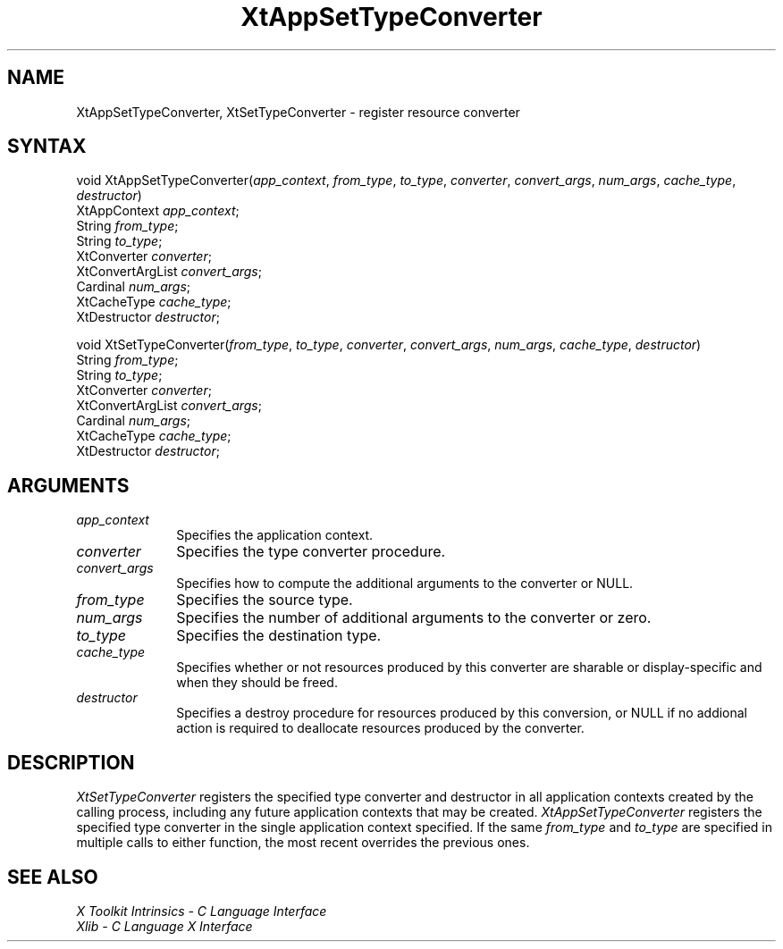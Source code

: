 .ds tk X Toolkit
.ds xT X Toolkit Intrinsics \- C Language Interface
.ds xI Intrinsics
.ds xW X Toolkit Athena Widgets \- C Language Interface
.ds xL Xlib \- C Language X Interface
.ds xC Inter-Client Communication Conventions Manual
.ds Rn 3
.ds Vn 2.2
.hw XtApp-Set-Type-Converter XtSet-Type-Converter wid-get
.na
.de Ds
.nf
.\\$1D \\$2 \\$1
.ft 1
.ps \\n(PS
.\".if \\n(VS>=40 .vs \\n(VSu
.\".if \\n(VS<=39 .vs \\n(VSp
..
.de De
.ce 0
.if \\n(BD .DF
.nr BD 0
.in \\n(OIu
.if \\n(TM .ls 2
.sp \\n(DDu
.fi
..
.de FD
.LP
.KS
.TA .5i 3i
.ta .5i 3i
.nf
..
.de FN
.fi
.KE
.LP
..
.de IN		\" send an index entry to the stderr
..
.de C{
.KS
.nf
.D
.\"
.\"	choose appropriate monospace font
.\"	the imagen conditional, 480,
.\"	may be changed to L if LB is too
.\"	heavy for your eyes...
.\"
.ie "\\*(.T"480" .ft L
.el .ie "\\*(.T"300" .ft L
.el .ie "\\*(.T"202" .ft PO
.el .ie "\\*(.T"aps" .ft CW
.el .ft R
.ps \\n(PS
.ie \\n(VS>40 .vs \\n(VSu
.el .vs \\n(VSp
..
.de C}
.DE
.R
..
.de Pn
.ie t \\$1\fB\^\\$2\^\fR\\$3
.el \\$1\fI\^\\$2\^\fP\\$3
..
.de ZN
.ie t \fB\^\\$1\^\fR\\$2
.el \fI\^\\$1\^\fP\\$2
..
.de NT
.ne 7
.ds NO Note
.if \\n(.$>$1 .if !'\\$2'C' .ds NO \\$2
.if \\n(.$ .if !'\\$1'C' .ds NO \\$1
.ie n .sp
.el .sp 10p
.TB
.ce
\\*(NO
.ie n .sp
.el .sp 5p
.if '\\$1'C' .ce 99
.if '\\$2'C' .ce 99
.in +5n
.ll -5n
.R
..
.		\" Note End -- doug kraft 3/85
.de NE
.ce 0
.in -5n
.ll +5n
.ie n .sp
.el .sp 10p
..
.ny0
.TH XtAppSetTypeConverter 3Xt "Release 6" "X Version 11" "XT FUNCTIONS"
.SH NAME
XtAppSetTypeConverter, XtSetTypeConverter \- register resource converter
.SH SYNTAX
void XtAppSetTypeConverter(\fIapp_context\fP, \fIfrom_type\fP, \fIto_type\fP, \
\fIconverter\fP, \fIconvert_args\fP, \fInum_args\fP, \
\fIcache_type\fP, \fIdestructor\fP)
.br
    XtAppContext \fIapp_context\fP;
.br
    String \fIfrom_type\fP;
.br
    String \fIto_type\fP;
.br
    XtConverter \fIconverter\fP;
.br
    XtConvertArgList \fIconvert_args\fP;
.br
    Cardinal \fInum_args\fP;
.br
    XtCacheType \fIcache_type\fP;
.br
    XtDestructor \fIdestructor\fP;
.LP
void XtSetTypeConverter(\fIfrom_type\fP, \fIto_type\fP, \fIconverter\fP, \
\fIconvert_args\fP, \fInum_args\fP, \fIcache_type\fP, \fIdestructor\fP)
.br
    String \fIfrom_type\fP;
.br
    String \fIto_type\fP;
.br
    XtConverter \fIconverter\fP;
.br
    XtConvertArgList \fIconvert_args\fP;
.br
    Cardinal \fInum_args\fP;
.br
    XtCacheType \fIcache_type\fP;
.br
    XtDestructor \fIdestructor\fP;
.SH ARGUMENTS
.IP \fIapp_context\fP 1i
Specifies the application context.
.IP \fIconverter\fP 1i
Specifies the type converter procedure.
.IP \fIconvert_args\fP 1i
Specifies how to compute the additional arguments to the converter or NULL.
.IP \fIfrom_type\fP 1i
Specifies the source type.
.IP \fInum_args\fP 1i
Specifies the number of additional arguments to the converter or zero.
.IP \fIto_type\fP 1i
Specifies the destination type.
.IP \fIcache_type\fP 1i
Specifies whether or not resources produced by this converter are
sharable or display-specific and when they should be freed.
.IP \fIdestructor\fP 1i
Specifies a destroy procedure for resources produced by this conversion,
or NULL if no addional action is required to deallocate resources
produced by the converter.
.SH DESCRIPTION
.ZN XtSetTypeConverter
registers the specified type converter and destructor in all application
contexts created by the calling process, including any future application
contexts that may be created.
.ZN XtAppSetTypeConverter 
registers the specified type converter in the single application context
specified. If the same \fIfrom_type\fP and \fIto_type\fP are specified
in multiple calls to either function, the most recent overrides the
previous ones.
.SH "SEE ALSO"
.br
\fI\*(xT\fP
.br
\fI\*(xL\fP
